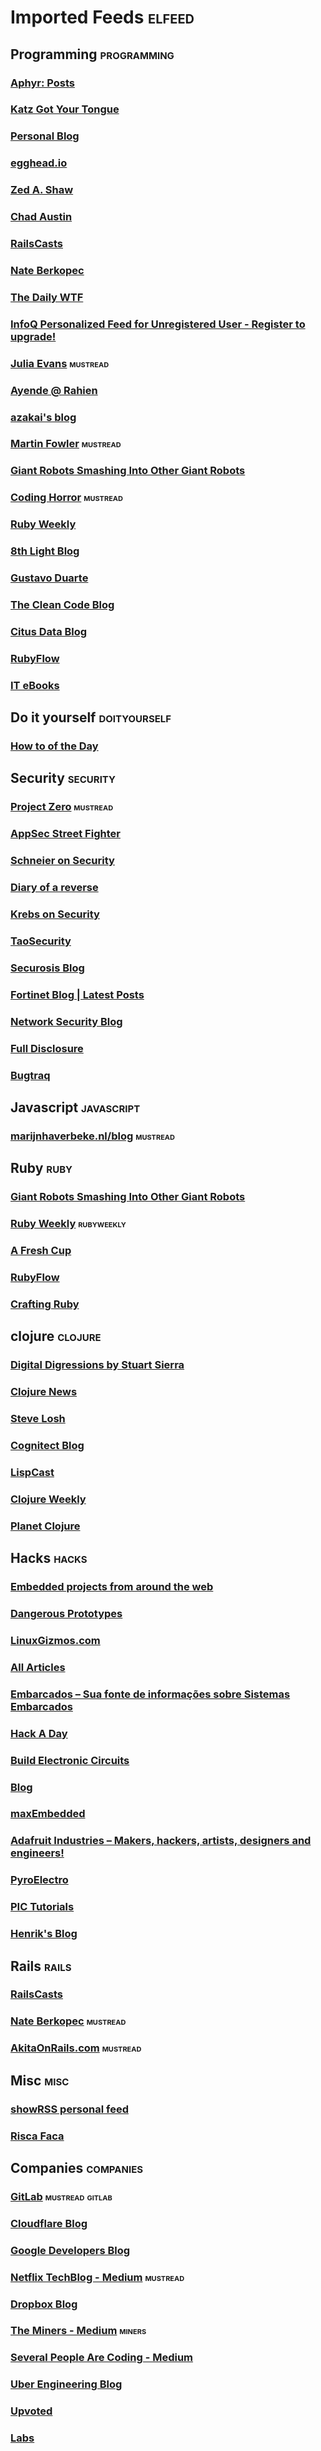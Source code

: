 * Imported Feeds            :elfeed:
** Programming                                                 :programming:
*** [[http://aphyr.com/posts.atom][Aphyr: Posts]]
*** [[http://yehudakatz.com/feed/][Katz Got Your Tongue]]
*** [[http://gjhenrique.com/atom.xml][Personal Blog]]
*** [[http://egghead.io/feed][egghead.io]]
*** [[http://zedshaw.com/feed.xml][Zed A. Shaw]]
*** [[http://aegisknight.org/feed][Chad Austin]]
*** [[http://feeds.feedburner.com/railscasts][RailsCasts]]
*** [[http://nateberkopec.com/feed.xml][Nate Berkopec]]
*** [[http://syndication.thedailywtf.com/TheDailyWtf][The Daily WTF]]
*** [[http://www.infoq.com/rss/rss.action][InfoQ Personalized Feed for Unregistered User - Register to upgrade!]]
*** [[http://jvns.ca/atom.xml][Julia Evans]]                                                  :mustread:
*** [[http://feeds.feedburner.com/AyendeRahien][Ayende @ Rahien]]
*** [[http://mozakai.blogspot.com/feeds/posts/default][azakai's blog]]
*** [[http://martinfowler.com/bliki/bliki.atom][Martin Fowler]]                                                :mustread:
*** [[http://feeds.feedburner.com/GiantRobotsSmashingIntoOtherGiantRobots][Giant Robots Smashing Into Other Giant Robots]]
*** [[http://feeds.feedburner.com/codinghorror/][Coding Horror]]                                                :mustread:
*** [[http://rubyweekly.com/rss][Ruby Weekly]]
*** [[http://blog.8thlight.com/feed/atom.xml][8th Light Blog]]
*** [[http://feeds.feedburner.com/GustavoDuarte][Gustavo Duarte]]
*** [[http://blog.cleancoder.com/atom.xml][The Clean Code Blog]]
*** [[https://www.citusdata.com/feed.xml][Citus Data Blog]]
*** [[http://feeds.feedburner.com/Rubyflow][RubyFlow]]
*** [[http://feeds.feedburner.com/IT-eBooks][IT eBooks]]
** Do it yourself                                             :doityourself:
*** [[http://www.wikihow.com/feed.rss][How to of the Day]]
** Security                                                       :security:
# *** [[http://newschoolsecurity.com/feed/][The New School of Information Security]]
*** [[http://googleprojectzero.blogspot.com/feeds/posts/default][Project Zero]]                                                 :mustread:
*** [[http://software-security.sans.org/blog/feed/][AppSec Street Fighter]]
*** [[https://www.schneier.com/blog/atom.xml][Schneier on Security]]
*** [[http://doar-e.github.io/atom.xml][Diary of a reverse]]
*** [[http://krebsonsecurity.com/feed/][Krebs on Security]]
*** [[http://taosecurity.blogspot.com/feeds/posts/default][TaoSecurity]]
*** [[http://securosis.com/feeds/blog][Securosis Blog]]
*** [[http://blog.fortinet.com/feed/][Fortinet Blog | Latest Posts]]
*** [[http://feeds.feedburner.com/MartinMcKeaysNetworkSecurityBlog][Network Security Blog]]
*** [[http://seclists.org/rss/fulldisclosure.rss][Full Disclosure]]
*** [[http://seclists.org/rss/bugtraq.rss][Bugtraq]]
** Javascript                                                   :javascript:
*** [[http://marijnhaverbeke.nl/blog/feed.atom][marijnhaverbeke.nl/blog]]                                      :mustread:
** Ruby                                                               :ruby:
*** [[http://feeds.feedburner.com/GiantRobotsSmashingIntoOtherGiantRobots][Giant Robots Smashing Into Other Giant Robots]]
*** [[http://rubyweekly.com/rss][Ruby Weekly]]                                                :rubyweekly:
*** [[http://afreshcup.com/home/rss.xml][A Fresh Cup]]
*** [[http://feeds.feedburner.com/Rubyflow][RubyFlow]]
*** [[http://craftingruby.com/feed.xml][Crafting Ruby]]
** clojure                                                         :clojure:
*** [[http://stuartsierra.com/feed][Digital Digressions by Stuart Sierra]]
*** [[https://clojure.news/rss][Clojure News]]
*** [[http://feeds2.feedburner.com/stevelosh][Steve Losh]]
*** [[http://feeds.cognitect.com/blog/feed.rss][Cognitect Blog]]
*** [[http://feeds.feedburner.com/LispCast][LispCast]]
*** [[http://reborg.tumblr.com/rss][Clojure Weekly]]
*** [[http://planet.clojure.in/atom.xml][Planet Clojure]]
** Hacks                                                             :hacks:
*** [[http://www.embedds.com/feed/][Embedded projects from around the web]]
*** [[http://dangerousprototypes.com/feed/][Dangerous Prototypes]]
*** [[http://linuxgizmos.com/feed/][LinuxGizmos.com]]
*** [[http://www.embedded.com/Rss/All][All Articles]]
*** [[http://www.embarcados.com.br/feed/][Embarcados – Sua fonte de informações sobre Sistemas Embarcados]]
*** [[http://www.hackaday.com/rss.xml][Hack A Day]]
*** [[http://www.build-electronic-circuits.com/feed/][Build Electronic Circuits]]
*** [[http://www.yoctoproject.org/blogs/feed][Blog]]
*** [[http://maxembedded.wordpress.com/feed/][maxEmbedded]]
*** [[http://www.adafruit.com/blog/feed/][Adafruit Industries – Makers, hackers, artists, designers and engineers!]]
*** [[http://feeds.feedburner.com/pyroelectro][PyroElectro]]
*** [[http://wordpress.codewrite.co.uk/pic/feed/][PIC Tutorials]]
*** [[http://hforsten.com/feeds/all.atom.xml][Henrik's Blog]]
** Rails                                                             :rails:
*** [[http://feeds.feedburner.com/railscasts][RailsCasts]]
*** [[http://nateberkopec.com/feed.xml][Nate Berkopec]]                                                :mustread:
*** [[http://feeds.feedburner.com/AkitaOnRails][AkitaOnRails.com]]                                             :mustread:
** Misc                                                               :misc:
*** [[http://showrss.info/user/14615.rss][showRSS personal feed]]
*** [[http://riscafaca.com.br/feed/][Risca Faca]]
** Companies                                                     :companies:
*** [[https://about.gitlab.com/atom.xml][GitLab]]                                                :mustread:gitlab:
*** [[http://blog.cloudflare.com/rss.xml][Cloudflare Blog]]
*** [[http://feeds.feedburner.com/GDBcode][Google Developers Blog]]
*** [[http://techblog.netflix.com/feeds/posts/default][Netflix TechBlog - Medium]]                                    :mustread:
*** [[http://blog.dropbox.com/?feed=rss2][Dropbox Blog]]
*** [[https://blog.codeminer42.com/feed][The Miners - Medium]]                                            :miners:
*** [[https://slack.engineering/feed][Several People Are Coding - Medium]]
# *** [[https://www.digitalocean.com/community/tutorials/feed.atom][DigitalOcean Community]]                                   :digitalocean:
*** [[https://eng.uber.com/feed/][Uber Engineering Blog]]
*** [[http://blog.reddit.com/feeds/posts/default][Upvoted]]
*** [[http://labs.spotify.com/feed/][Labs]]
*** [[http://engineering.twitter.com/feeds/posts/default][English (US)]]
*** [[https://medium.com/feed/signal-v-noise][Signal v. Noise (Basecamp)]]
** Tech                                                               :tech:
*** [[http://feeds.arstechnica.com/arstechnica/index/][Ars Technica]]
** Linux                                                             :linux:
*** [[http://www.diolinux.com.br/feeds/posts/default][Diolinux - Open Source, Ubuntu, Android e tecnologia]]
*** [[http://www.embedds.com/feed/][Embedded projects from around the web]]
*** [[http://www.howtoforge.com/node/feed][Howtoforge Linux Howtos und Tutorials]]
*** [[http://linuxgizmos.com/feed/][LinuxGizmos.com]]
*** [[http://lwn.net/headlines/newrss][LWN.net]]
*** [[http://feeds.feedburner.com/GustavoDuarte][Gustavo Duarte]]
*** [[http://www.archlinux.org/feeds/news/][Arch Linux: Recent news updates]]
*** [[http://feeds2.feedburner.com/webupd8][Web Upd8 - Ubuntu / Linux blog]]
*** [[http://www.linuxjournal.com/node/feed][Linux Journal - The Original Magazine of the Linux Community]]
*** [[http://www.linaro.org/linaro-blog/rss][Linaro Blog – Linaro]]
*** [[http://www.yoctoproject.org/blogs/feed][Blog]]
*** [[http://free-electrons.com/feed/][free electrons]]
*** [[https://www.reddit.com/r/archlinux/comments/3l1u6w/how_do_i_use_vim_with_the_system_clipboard_on/.rss][How do i use vim with the system clipboard on archlinux? The arch package does not include xterm_clipboard or clipboard : archlinux]]
** Livros                                                           :livros:
*** [[http://feeds.feedburner.com/IT-eBooks][IT eBooks]]
** Emacs                                                             :emacs:
*** [[http://blog.aaronbieber.com/feed.xml][The Chronicle of a ColdFusion Expatriate]]
*** [[http://sachachua.com/blog/feed][sacha chua :: living an awesome life]]
*** [[http://emacsninja.com/feed.atom][Emacs Ninja]]
*** [[http://endlessparentheses.com/atom.xml][Endless Parentheses]]                                          :mustread:
*** [[http://emacshorrors.com/feed][Emacs Horrors]]
*** [[http://pragmaticemacs.com/feed/][Pragmatic Emacs]]
*** [[http://nullprogram.com/feed/][NullProgram]]
** Android                                                         :android:
*** [[http://feeds.feedburner.com/blogspot/hsDu][Android Developers Blog]]
*** [[http://www.blogdoandroid.com/feed/][Blog Do Android]]
*** [[https://copperhead.co/feed.xml][Copperhead Security]]
*** [[http://www.xda-developers.com/feed/][xda-developers » xda-developers]]
*** [[http://android.inspired-ui.com/rss][Inspired UI]]
*** [[http://www.sureshjoshi.com/feed/][Suresh's Site]]
*** [[http://www.rafaeltoledo.net/feed/][Rafael Toledo]]
** Financeiro                                                   :financeiro:
*** [[http://feeds.feedburner.com/QueroFicarRico][Quero Ficar Rico]]
*** [[http://www.valoresreais.com/feed/][Valores Reais]]
*** [[http://www.clubedospoupadores.com/feed][Clube dos Poupadores]]
*** [[http://feeds.feedburner.com/dinheirama][Dinheirama]]
*** [[http://web.infomoney.com.br/offline/rss/investimentos.xml][InfoMoney :]]
** Comics                                                           :comics:
*** [[https://xkcd.com/rss.xml][xkcd]]                                                         :mustread:
*** [[http://turnoff.us/feed.xml][turnoff]]
*** [[http://explainxkcd.com/rss.xml][explainxkcd]]
*** [[https://www.smbc-comics.com/rss.php][Saturday Morning]]
*** [[https://warandpeas.com/feed/][War and Peas]] 
*** [[http://www.commitstrip.com/en/feed/][ComitStrip]] 

